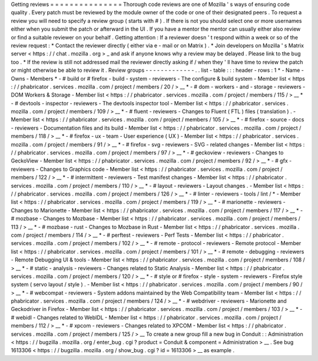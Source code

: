 Getting
reviews
=
=
=
=
=
=
=
=
=
=
=
=
=
=
=
Thorough
code
reviews
are
one
of
Mozilla
'
s
ways
of
ensuring
code
quality
.
Every
patch
must
be
reviewed
by
the
module
owner
of
the
code
or
one
of
their
designated
peers
.
To
request
a
review
you
will
need
to
specify
a
review
group
(
starts
with
#
)
.
If
there
is
not
you
should
select
one
or
more
usernames
either
when
you
submit
the
patch
or
afterward
in
the
UI
.
If
you
have
a
mentor
the
mentor
can
usually
either
also
review
or
find
a
suitable
reviewer
on
your
behalf
.
Getting
attention
:
If
a
reviewer
doesn
'
t
respond
within
a
week
or
so
of
the
review
request
:
*
Contact
the
reviewer
directly
(
either
via
e
-
mail
or
on
Matrix
)
.
*
Join
developers
on
Mozilla
'
s
Matrix
server
<
https
:
/
/
chat
.
mozilla
.
org
>
_
and
ask
if
anyone
knows
why
a
review
may
be
delayed
.
Please
link
to
the
bug
too
.
*
If
the
review
is
still
not
addressed
mail
the
reviewer
directly
asking
if
/
when
they
'
ll
have
time
to
review
the
patch
or
might
otherwise
be
able
to
review
it
.
Review
groups
-
-
-
-
-
-
-
-
-
-
-
-
-
.
.
list
-
table
:
:
:
header
-
rows
:
1
*
-
Name
-
Owns
-
Members
*
-
#
build
or
#
firefox
-
build
-
system
-
reviewers
-
The
configure
&
build
system
-
Member
list
<
https
:
/
/
phabricator
.
services
.
mozilla
.
com
/
project
/
members
/
20
/
>
__
*
-
#
dom
-
workers
-
and
-
storage
-
reviewers
-
DOM
Workers
&
Storage
-
Member
list
<
https
:
/
/
phabricator
.
services
.
mozilla
.
com
/
project
/
members
/
115
/
>
__
*
-
#
devtools
-
inspector
-
reviewers
-
The
devtools
inspector
tool
-
Member
list
<
https
:
/
/
phabricator
.
services
.
mozilla
.
com
/
project
/
members
/
109
/
>
__
*
-
#
fluent
-
reviewers
-
Changes
to
Fluent
(
FTL
)
files
(
translation
)
.
-
Member
list
<
https
:
/
/
phabricator
.
services
.
mozilla
.
com
/
project
/
members
/
105
/
>
__
*
-
#
firefox
-
source
-
docs
-
reviewers
-
Documentation
files
and
its
build
-
Member
list
<
https
:
/
/
phabricator
.
services
.
mozilla
.
com
/
project
/
members
/
118
/
>
__
*
-
#
firefox
-
ux
-
team
-
User
experience
(
UX
)
-
Member
list
<
https
:
/
/
phabricator
.
services
.
mozilla
.
com
/
project
/
members
/
91
/
>
__
*
-
#
firefox
-
svg
-
reviewers
-
SVG
-
related
changes
-
Member
list
<
https
:
/
/
phabricator
.
services
.
mozilla
.
com
/
project
/
members
/
97
/
>
__
*
-
#
geckoview
-
reviewers
-
Changes
to
GeckoView
-
Member
list
<
https
:
/
/
phabricator
.
services
.
mozilla
.
com
/
project
/
members
/
92
/
>
__
*
-
#
gfx
-
reviewers
-
Changes
to
Graphics
code
-
Member
list
<
https
:
/
/
phabricator
.
services
.
mozilla
.
com
/
project
/
members
/
122
/
>
__
*
-
#
intermittent
-
reviewers
-
Test
manifest
changes
-
Member
list
<
https
:
/
/
phabricator
.
services
.
mozilla
.
com
/
project
/
members
/
110
/
>
__
*
-
#
layout
-
reviewers
-
Layout
changes
.
-
Member
list
<
https
:
/
/
phabricator
.
services
.
mozilla
.
com
/
project
/
members
/
126
/
>
__
*
-
#
linter
-
reviewers
-
tools
/
lint
/
*
-
Member
list
<
https
:
/
/
phabricator
.
services
.
mozilla
.
com
/
project
/
members
/
119
/
>
__
*
-
#
marionette
-
reviewers
-
Changes
to
Marionette
-
Member
list
<
https
:
/
/
phabricator
.
services
.
mozilla
.
com
/
project
/
members
/
117
/
>
__
*
-
#
mozbase
-
Changes
to
Mozbase
-
Member
list
<
https
:
/
/
phabricator
.
services
.
mozilla
.
com
/
project
/
members
/
113
/
>
__
*
-
#
mozbase
-
rust
-
Changes
to
Mozbase
in
Rust
-
Member
list
<
https
:
/
/
phabricator
.
services
.
mozilla
.
com
/
project
/
members
/
114
/
>
__
*
-
#
perftest
-
reviewers
-
Perf
Tests
-
Member
list
<
https
:
/
/
phabricator
.
services
.
mozilla
.
com
/
project
/
members
/
102
/
>
__
*
-
#
remote
-
protocol
-
reviewers
-
Remote
protocol
-
Member
list
<
https
:
/
/
phabricator
.
services
.
mozilla
.
com
/
project
/
members
/
101
/
>
__
*
-
#
remote
-
debugging
-
reviewers
-
Remote
Debugging
UI
&
tools
-
Member
list
<
https
:
/
/
phabricator
.
services
.
mozilla
.
com
/
project
/
members
/
108
/
>
__
*
-
#
static
-
analysis
-
reviewers
-
Changes
related
to
Static
Analysis
-
Member
list
<
https
:
/
/
phabricator
.
services
.
mozilla
.
com
/
project
/
members
/
120
/
>
__
*
-
#
style
or
#
firefox
-
style
-
system
-
reviewers
-
Firefox
style
system
(
servo
layout
/
style
)
.
-
Member
list
<
https
:
/
/
phabricator
.
services
.
mozilla
.
com
/
project
/
members
/
90
/
>
__
*
-
#
webcompat
-
reviewers
-
System
addons
maintained
by
the
Web
Compatibility
team
-
Member
list
<
https
:
/
/
phabricator
.
services
.
mozilla
.
com
/
project
/
members
/
124
/
>
__
*
-
#
webdriver
-
reviewers
-
Marionette
and
Geckodriver
in
Firefox
-
Member
list
<
https
:
/
/
phabricator
.
services
.
mozilla
.
com
/
project
/
members
/
103
/
>
__
*
-
#
webidl
-
Changes
related
to
WebIDL
-
Member
list
<
https
:
/
/
phabricator
.
services
.
mozilla
.
com
/
project
/
members
/
112
/
>
__
*
-
#
xpcom
-
reviewers
-
Changes
related
to
XPCOM
-
Member
list
<
https
:
/
/
phabricator
.
services
.
mozilla
.
com
/
project
/
members
/
125
/
>
__
To
create
a
new
group
fill
a
new
bug
in
Conduit
:
:
Administration
<
https
:
/
/
bugzilla
.
mozilla
.
org
/
enter_bug
.
cgi
?
product
=
Conduit
&
component
=
Administration
>
__
.
See
bug
1613306
<
https
:
/
/
bugzilla
.
mozilla
.
org
/
show_bug
.
cgi
?
id
=
1613306
>
__
as
example
.
